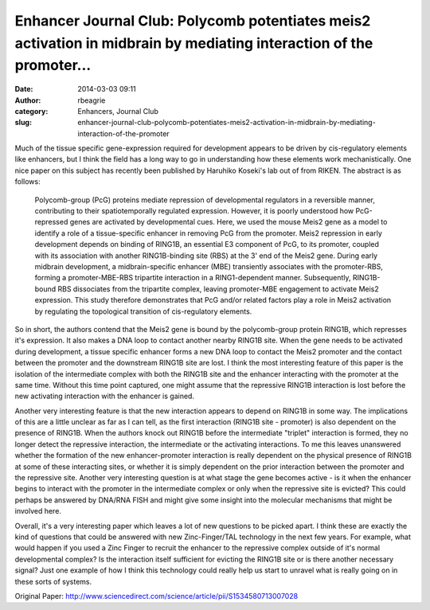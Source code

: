 Enhancer Journal Club: Polycomb potentiates meis2 activation in midbrain by mediating interaction of the promoter...
####################################################################################################################
:date: 2014-03-03 09:11
:author: rbeagrie
:category: Enhancers, Journal Club
:slug: enhancer-journal-club-polycomb-potentiates-meis2-activation-in-midbrain-by-mediating-interaction-of-the-promoter

Much of the tissue specific gene-expression required for development
appears to be driven by cis-regulatory elements like enhancers, but I
think the field has a long way to go in understanding how these elements
work mechanistically. One nice paper on this subject has recently been
published by Haruhiko Koseki's lab out of from RIKEN. The abstract is as
follows:

    Polycomb-group (PcG) proteins mediate repression of developmental
    regulators in a reversible manner, contributing to their
    spatiotemporally regulated expression. However, it is poorly
    understood how PcG-repressed genes are activated by developmental
    cues. Here, we used the mouse Meis2 gene as a model to identify a
    role of a tissue-specific enhancer in removing PcG from the
    promoter. Meis2 repression in early development depends on binding
    of RING1B, an essential E3 component of PcG, to its promoter,
    coupled with its association with another RING1B-binding site (RBS)
    at the 3' end of the Meis2 gene. During early midbrain development,
    a midbrain-specific enhancer (MBE) transiently associates with the
    promoter-RBS, forming a promoter-MBE-RBS tripartite interaction in a
    RING1-dependent manner. Subsequently, RING1B-bound RBS dissociates
    from the tripartite complex, leaving promoter-MBE engagement to
    activate Meis2 expression. This study therefore demonstrates that
    PcG and/or related factors play a role in Meis2 activation by
    regulating the topological transition of cis-regulatory elements.

So in short, the authors contend that the Meis2 gene is bound by the
polycomb-group protein RING1B, which represses it's expression. It also
makes a DNA loop to contact another nearby RING1B site. When the gene
needs to be activated during development, a tissue specific enhancer
forms a new DNA loop to contact the Meis2 promoter and the contact
between the promoter and the downstream RING1B site are lost. I think
the most interesting feature of this paper is the isolation of the
intermediate complex with both the RING1B site and the enhancer
interacting with the promoter at the same time. Without this time point
captured, one might assume that the repressive RING1B interaction is
lost before the new activating interaction with the enhancer is gained.

Another very interesting feature is that the new interaction appears to
depend on RING1B in some way. The implications of this are a little
unclear as far as I can tell, as the first interaction (RING1B site -
promoter) is also dependent on the presence of RING1B. When the authors
knock out RING1B before the intermediate "triplet" interaction is
formed, they no longer detect the repressive interaction, the
intermediate or the activating interactions. To me this leaves
unanswered whether the formation of the new enhancer-promoter
interaction is really dependent on the physical presence of RING1B at
some of these interacting sites, or whether it is simply dependent on
the prior interaction between the promoter and the repressive site.
Another very interesting question is at what stage the gene becomes
active - is it when the enhancer begins to interact with the promoter in
the intermediate complex or only when the repressive site is evicted?
This could perhaps be answered by DNA/RNA FISH and might give some
insight into the molecular mechanisms that might be involved here.

Overall, it's a very interesting paper which leaves a lot of new
questions to be picked apart. I think these are exactly the kind of
questions that could be answered with new Zinc-Finger/TAL technology in
the next few years. For example, what would happen if you used a Zinc
Finger to recruit the enhancer to the repressive complex outside of it's
normal developmental complex? Is the interaction itself sufficient for
evicting the RING1B site or is there another necessary signal? Just one
example of how I think this technology could really help us start to
unravel what is really going on in these sorts of systems.

Original Paper:
http://www.sciencedirect.com/science/article/pii/S1534580713007028

